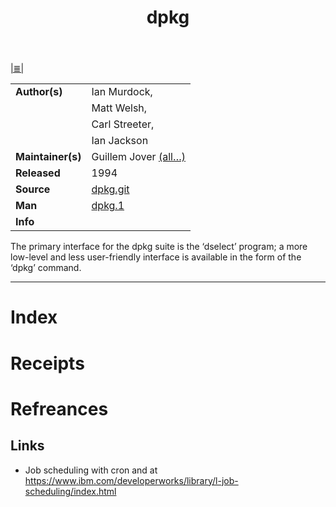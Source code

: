 # File           : cix-dpkg.org
# Created        : <2017-08-05 Sat 00:44:11 BST>
# Modified       : <2017-8-22 Tue 22:58:36 BST> sharlatan
# Author         : sharlatan
# Maintainer(s)  :
# Sinopsis       : Debian's package maintenance system

#+OPTIONS: num:nil

[[file:../cix-main.org][|≣|]]
#+TITLE: dpkg
|-----------------+------------------------|
| *Author(s)*     | Ian Murdock,           |
|                 | Matt Welsh,            |
|                 | Carl Streeter,         |
|                 | Ian Jackson            |
| *Maintainer(s)* | Guillem Jover [[https://anonscm.debian.org/cgit/dpkg/dpkg.git/tree/AUTHORS][(all...)]] |
| *Released*      | 1994                   |
| *Source*        | [[https://anonscm.debian.org/cgit/dpkg/dpkg.git][dpkg.git]]               |
| *Man*           | [[http://man7.org/linux/man-pages/man1/dpkg.1.html][dpkg.1]]                 |
| *Info*          |                        |
|-----------------+------------------------|

The primary interface for the dpkg suite is the ‘dselect’ program; a more
low-level and less user-friendly interface is available in the form of the
‘dpkg’ command.
-----
* Index
* Receipts
* Refreances
** Links
- Job scheduling with cron and at
  https://www.ibm.com/developerworks/library/l-job-scheduling/index.html
# End of cix-dpkg.org
